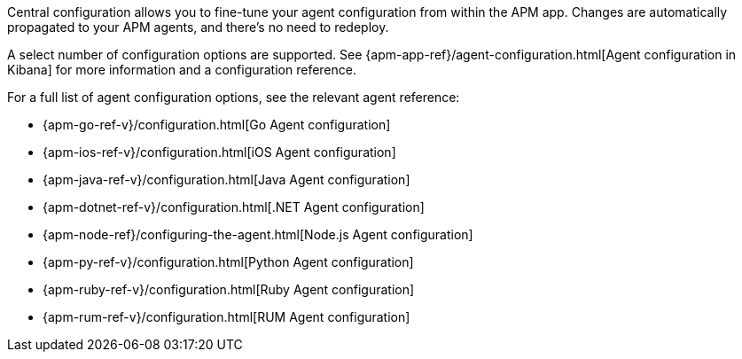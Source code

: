 // tag::central-config[]
Central configuration allows you to fine-tune your agent configuration from within the APM app.
Changes are automatically propagated to your APM agents, and there’s no need to redeploy.

A select number of configuration options are supported.
See {apm-app-ref}/agent-configuration.html[Agent configuration in Kibana]
for more information and a configuration reference.
// end::central-config[]

// tag::reg-config[]
For a full list of agent configuration options, see the relevant agent reference:

* {apm-go-ref-v}/configuration.html[Go Agent configuration]
* {apm-ios-ref-v}/configuration.html[iOS Agent configuration]
* {apm-java-ref-v}/configuration.html[Java Agent configuration]
* {apm-dotnet-ref-v}/configuration.html[.NET Agent configuration]
* {apm-node-ref}/configuring-the-agent.html[Node.js Agent configuration]
* {apm-py-ref-v}/configuration.html[Python Agent configuration]
* {apm-ruby-ref-v}/configuration.html[Ruby Agent configuration]
* {apm-rum-ref-v}/configuration.html[RUM Agent configuration]
// end::reg-config[]
